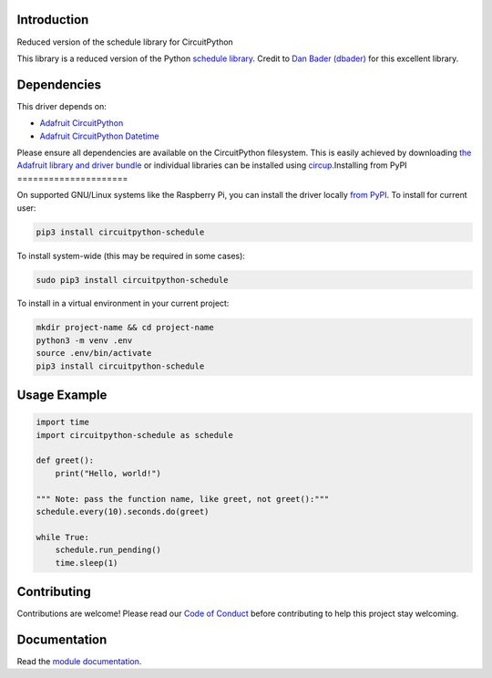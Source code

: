 Introduction
============


.. image:: https://readthedocs.org/projects/circuitpython-schedule/badge/?version=latest
    :target: https://circuitpython-schedule.readthedocs.io/
    :alt: Documentation Status


.. image:: https://img.shields.io/discord/327254708534116352.svg
    :target: https://adafru.it/discord
    :alt: Discord


.. image:: https://github.com/cognitivegears/CircuitPython_Schedule/workflows/Build%20CI/badge.svg
    :target: https://github.com/cognitivegears/CircuitPython_Schedule/actions
    :alt: Build Status


.. image:: https://img.shields.io/badge/code%20style-black-000000.svg
    :target: https://github.com/psf/black
    :alt: Code Style: Black

Reduced version of the schedule library for CircuitPython

This library is a reduced version of the Python `schedule
library <https://pypi.org/project/schedule/>`_. Credit to `Dan Bader
(dbader) <https://dbader.org/>`_ for
this excellent library.


Dependencies
=============
This driver depends on:

* `Adafruit CircuitPython <https://github.com/adafruit/circuitpython>`_
* `Adafruit CircuitPython Datetime
  <https://pypi.org/project/adafruit-circuitpython-datetime/>`_

Please ensure all dependencies are available on the CircuitPython filesystem.
This is easily achieved by downloading
`the Adafruit library and driver bundle <https://circuitpython.org/libraries>`_
or individual libraries can be installed using
`circup <https://github.com/adafruit/circup>`_.Installing from PyPI
=====================


On supported GNU/Linux systems like the Raspberry Pi, you can install the driver locally `from
PyPI <https://pypi.org/project/circuitpython-schedule/>`_.
To install for current user:

.. code-block:: shell

    pip3 install circuitpython-schedule

To install system-wide (this may be required in some cases):

.. code-block:: shell

    sudo pip3 install circuitpython-schedule

To install in a virtual environment in your current project:

.. code-block:: shell

    mkdir project-name && cd project-name
    python3 -m venv .env
    source .env/bin/activate
    pip3 install circuitpython-schedule



Usage Example
=============

.. code-block:: python

    import time
    import circuitpython-schedule as schedule

    def greet():
        print("Hello, world!")

    """ Note: pass the function name, like greet, not greet():"""
    schedule.every(10).seconds.do(greet)

    while True:
        schedule.run_pending()
        time.sleep(1)



Contributing
============

Contributions are welcome! Please read our `Code of Conduct
<https://github.com/cognitivegears/CircuitPython_Schedule/blob/main/CODE_OF_CONDUCT.md>`_
before contributing to help this project stay welcoming.

Documentation
=============

Read the `module documentation`__.

.. _moduledocumentation: https://circuitpython-schedule.readthedocs.io/

__ moduledocumentation_
